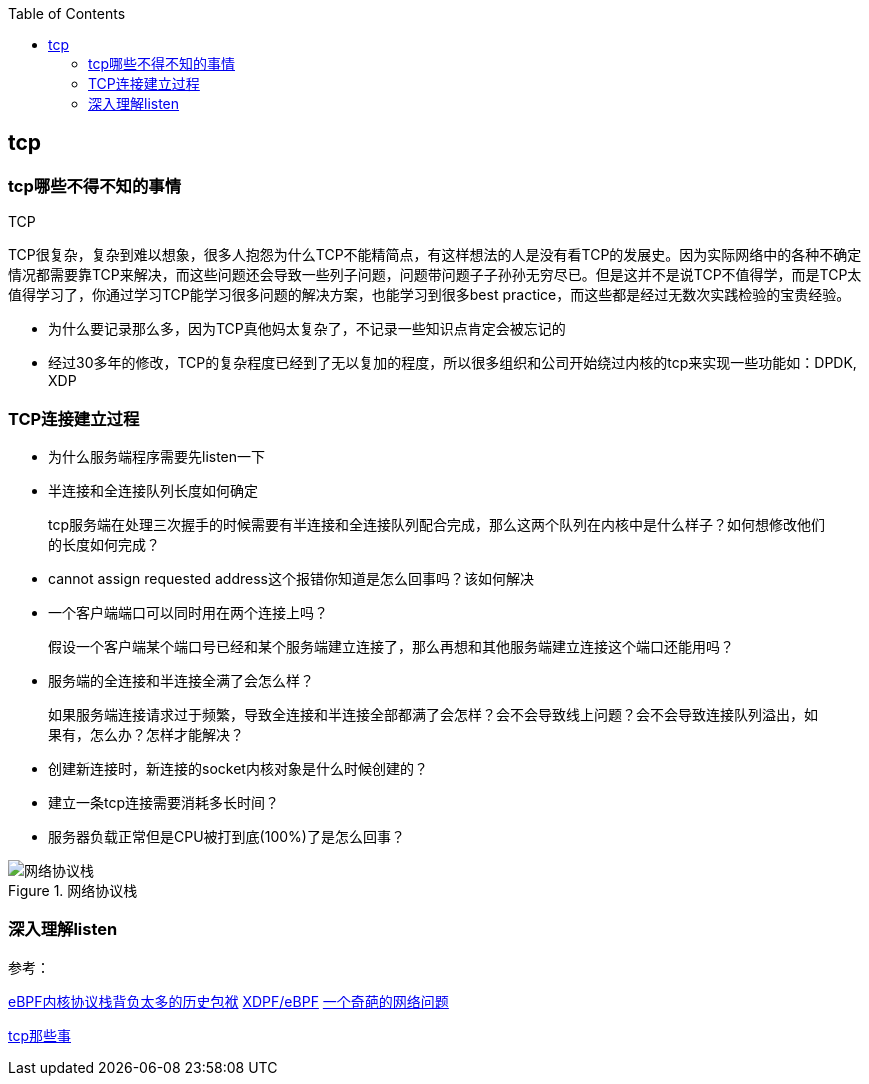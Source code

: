 
:toc:

:icons: font

// 保证所有的目录层级都可以正常显示图片
:path: 网络/
:imagesdir: ../image/
:srcdir: ../src


// 只有book调用的时候才会走到这里
ifdef::rootpath[]
:imagesdir: {rootpath}{path}{imagesdir}
:srcdir: {rootpath}../src/
endif::rootpath[]

ifndef::rootpath[]
:rootpath: ../
:srcdir: {rootpath}{path}../src/
endif::rootpath[]

== tcp


=== tcp哪些不得不知的事情

.TCP
****
TCP很复杂，复杂到难以想象，很多人抱怨为什么TCP不能精简点，有这样想法的人是没有看TCP的发展史。因为实际网络中的各种不确定情况都需要靠TCP来解决，而这些问题还会导致一些列子问题，问题带问题子子孙孙无穷尽已。但是这并不是说TCP不值得学，而是TCP太值得学习了，你通过学习TCP能学习很多问题的解决方案，也能学习到很多best practice，而这些都是经过无数次实践检验的宝贵经验。
****

- 为什么要记录那么多，因为TCP真他妈太复杂了，不记录一些知识点肯定会被忘记的
- 经过30多年的修改，TCP的复杂程度已经到了无以复加的程度，所以很多组织和公司开始绕过内核的tcp来实现一些功能如：DPDK, XDP













=== TCP连接建立过程

- 为什么服务端程序需要先listen一下
- 半连接和全连接队列长度如何确定

> tcp服务端在处理三次握手的时候需要有半连接和全连接队列配合完成，那么这两个队列在内核中是什么样子？如何想修改他们的长度如何完成？

- cannot assign requested address这个报错你知道是怎么回事吗？该如何解决
- 一个客户端端口可以同时用在两个连接上吗？

> 假设一个客户端某个端口号已经和某个服务端建立连接了，那么再想和其他服务端建立连接这个端口还能用吗？

- 服务端的全连接和半连接全满了会怎么样？

> 如果服务端连接请求过于频繁，导致全连接和半连接全部都满了会怎样？会不会导致线上问题？会不会导致连接队列溢出，如果有，怎么办？怎样才能解决？

- 创建新连接时，新连接的socket内核对象是什么时候创建的？
- 建立一条tcp连接需要消耗多长时间？
- 服务器负载正常但是CPU被打到底(100%)了是怎么回事？


.网络协议栈
image::../image/image-2023-06-07-15-23-19-171.png[网络协议栈, , align="center"]


=== 深入理解listen









参考：

https://mp.weixin.qq.com/s?__biz=MzA3NjY2NzY1MA==&mid=2649740393&idx=1&sn=b048e8e068052549af0c44cb678a7140&chksm=8746ba04b0313312fe87e346c0c68d235a8e81b31de1453392427af6384e612ad44713627eb0&scene=27[eBPF内核协议栈背负太多的历史包袱]
https://mp.weixin.qq.com/s/uWRg1fhHZh_ttd2NUsAh9w[XDPF/eBPF]
https://mp.weixin.qq.com/s/TwKOwg2RFBYKZF160Zw7lA[一个奇葩的网络问题]

https://coolshell.cn/articles/11564.html[tcp那些事]









